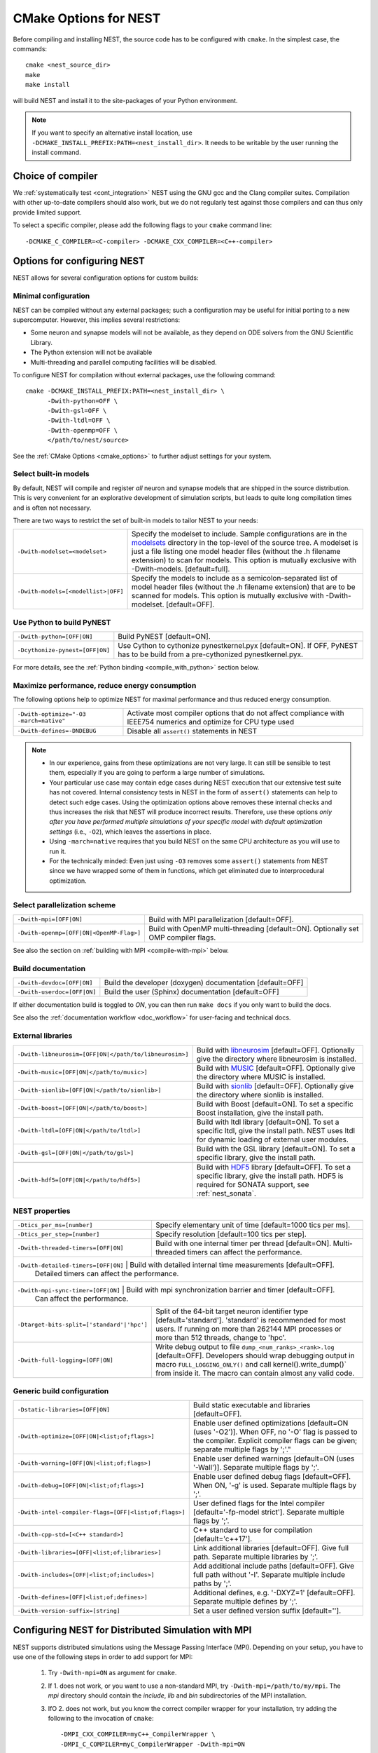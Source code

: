 .. _cmake_options:

CMake Options for NEST
======================

Before compiling and installing NEST, the source code  has to be
configured with ``cmake``. In the simplest case, the commands::

    cmake <nest_source_dir>
    make
    make install

will build NEST and install it to the site-packages of your Python
environment.

.. note::

  If you want to specify an alternative install location, use
  ``-DCMAKE_INSTALL_PREFIX:PATH=<nest_install_dir>``. It needs to be
  writable by the user running the install command.


Choice of compiler
------------------

We :ref:`systematically test <cont_integration>` NEST using the GNU
gcc and the Clang compiler suites.  Compilation with other up-to-date
compilers should also work, but we do not regularly test against those
compilers and can thus only provide limited support.

To select a specific compiler, please add the following flags to your
``cmake`` command line::

    -DCMAKE_C_COMPILER=<C-compiler> -DCMAKE_CXX_COMPILER=<C++-compiler>

Options for configuring NEST
----------------------------

NEST allows for several configuration options for custom builds:

.. _modelset_config:

Minimal configuration
~~~~~~~~~~~~~~~~~~~~~~


NEST can be compiled without any external packages; such a configuration may be useful for initial porting to a new supercomputer.
However, this implies several restrictions:

- Some neuron and synapse models will not be available, as they depend on ODE solvers from the GNU Scientific Library.
- The Python extension will not be available
- Multi-threading and parallel computing facilities will be disabled.

To configure NEST for compilation without external packages, use the following  command::

    cmake -DCMAKE_INSTALL_PREFIX:PATH=<nest_install_dir> \
          -Dwith-python=OFF \
          -Dwith-gsl=OFF \
          -Dwith-ltdl=OFF \
          -Dwith-openmp=OFF \
          </path/to/nest/source>

See the :ref:`CMake Options <cmake_options>` to  further adjust settings for your system.

Select built-in models
~~~~~~~~~~~~~~~~~~~~~~

By default, NEST will compile and register *all* neuron and synapse
models that are shipped in the source distribution. This is very
convenient for an explorative development of simulation scripts, but
leads to quite long compilation times and is often not necessary.

There are two ways to restrict the set of built-in models to tailor
NEST to your needs:

+---------------------------------------+------------------------------------------------------------------------------+
| ``-Dwith-modelset=<modelset>``        | Specify the modelset to include. Sample configurations are in the            |
|                                       | `modelsets <https://github.com/nest/nest-simulator/tree/master/modelsets>`_  |
|                                       | directory in the top-level of the source tree. A modelset is just a file     |
|                                       | listing one model header files (without the .h filename extension) to scan   |
|                                       | for models.                                                                  |
|                                       | This option is mutually exclusive with -Dwith-models. [default=full].        |
+---------------------------------------+------------------------------------------------------------------------------+
| ``-Dwith-models=[<modellist>|OFF]``   | Specify the models to include as a semicolon-separated list of model header  |
|                                       | files (without the .h filename extension) that are to be scanned for models. |
|                                       | This option is mutually exclusive with -Dwith-modelset. [default=OFF].       |
+---------------------------------------+------------------------------------------------------------------------------+

Use Python to build PyNEST
~~~~~~~~~~~~~~~~~~~~~~~~~~

+-----------------------------------------------+----------------------------------------------------------------+
| ``-Dwith-python=[OFF|ON]``                    | Build PyNEST [default=ON].                                     |
+-----------------------------------------------+----------------------------------------------------------------+
| ``-Dcythonize-pynest=[OFF|ON]``               | Use Cython to cythonize pynestkernel.pyx [default=ON]. If OFF, |
|                                               | PyNEST has to be build from a pre-cythonized pynestkernel.pyx. |
+-----------------------------------------------+----------------------------------------------------------------+

For more details, see the :ref:`Python binding <compile_with_python>` section below.

.. _performance_cmake:

Maximize performance, reduce energy consumption
~~~~~~~~~~~~~~~~~~~~~~~~~~~~~~~~~~~~~~~~~~~~~~~

The following options help to optimize NEST for maximal performance and thus reduced energy consumption.

+------------------------------------------+-----------------------------------------------+
| ``-Dwith-optimize="-O3 -march=native"``  | Activate most compiler options that do not    |
|                                          | affect compliance with IEEE754 numerics and   |
|                                          | optimize for CPU type used                    |
+------------------------------------------+-----------------------------------------------+
| ``-Dwith-defines=-DNDEBUG``              | Disable all ``assert()`` statements in NEST   |
+------------------------------------------+-----------------------------------------------+

.. note::

   * In our experience, gains from these optimizations are not very large. It can still be sensible to test them,
     especially if you are going to perform a large number of simulations.
   * Your particular use case may contain edge cases during NEST execution that our extensive test suite has
     not covered. Internal consistency tests in NEST in the form of ``assert()`` statements can help to detect such
     edge cases. Using the optimization options above removes these internal checks and thus increases the
     risk that NEST will produce incorrect results. Therefore, use these options *only after you have performed
     multiple simulations of your specific model with default optimization settings* (i.e., ``-O2``), which leaves the assertions
     in place.
   * Using ``-march=native`` requires that you build NEST on the same CPU architecture as you will use to run it.
   * For the technically minded: Even just using ``-O3`` removes some ``assert()`` statements from NEST since we
     have wrapped some of them in functions, which get eliminated due to interprocedural optimization.



Select parallelization scheme
~~~~~~~~~~~~~~~~~~~~~~~~~~~~~

+---------------------------------------------+----------------------------------------------------------------+
| ``-Dwith-mpi=[OFF|ON]``                     | Build with MPI parallelization [default=OFF].                  |
|                                             |                                                                |
+---------------------------------------------+----------------------------------------------------------------+
| ``-Dwith-openmp=[OFF|ON|<OpenMP-Flag>]``    | Build with OpenMP multi-threading [default=ON]. Optionally set |
|                                             | OMP compiler flags.                                            |
+---------------------------------------------+----------------------------------------------------------------+

See also the section on :ref:`building with MPI <compile-with-mpi>` below.


Build documentation
~~~~~~~~~~~~~~~~~~~

+------------------------------+-------------------------------------------------------------+
| ``-Dwith-devdoc=[OFF|ON]``   | Build the developer (doxygen) documentation [default=OFF]   |
|                              |                                                             |
+------------------------------+-------------------------------------------------------------+
| ``-Dwith-userdoc=[OFF|ON]``  | Build the user (Sphinx) documentation [default=OFF]         |
|                              |                                                             |
+------------------------------+-------------------------------------------------------------+

If either documentation build is toggled to `ON`, you can then run ``make docs`` if you only want to
build the docs.

See also the :ref:`documentation workflow <doc_workflow>` for user-facing and technical docs.


External libraries
~~~~~~~~~~~~~~~~~~

+-------------------------------------------------------+------------------------------------------------------------------------------------------------+
| ``-Dwith-libneurosim=[OFF|ON|</path/to/libneurosim>]``| Build with `libneurosim <https://github.com/INCF/libneurosim>`_ [default=OFF]. Optionally      |
|                                                       | give the directory where libneurosim is installed.                                             |
+-------------------------------------------------------+------------------------------------------------------------------------------------------------+
| ``-Dwith-music=[OFF|ON|</path/to/music>]``            | Build with `MUSIC <https://github.com/INCF/MUSIC>`_ [default=OFF]. Optionally give the         |
|                                                       | directory where MUSIC is installed.                                                            |
+-------------------------------------------------------+------------------------------------------------------------------------------------------------+
| ``-Dwith-sionlib=[OFF|ON|</path/to/sionlib>]``        | Build with                                                                                     |
|                                                       | `sionlib <https://www.fz-juelich.de/ias/jsc/EN/Expertise/Support/Software/SIONlib/_node.html>`_|
|                                                       | [default=OFF]. Optionally give the directory where sionlib is installed.                       |
+-------------------------------------------------------+------------------------------------------------------------------------------------------------+
| ``-Dwith-boost=[OFF|ON|</path/to/boost>]``            | Build with Boost [default=ON]. To set a specific Boost installation, give the install path.    |
+-------------------------------------------------------+------------------------------------------------------------------------------------------------+
| ``-Dwith-ltdl=[OFF|ON|</path/to/ltdl>]``              | Build with ltdl library [default=ON]. To set a specific ltdl, give the  install path. NEST uses|
|                                                       | ltdl for dynamic loading of external user modules.                                             |
+-------------------------------------------------------+------------------------------------------------------------------------------------------------+
| ``-Dwith-gsl=[OFF|ON|</path/to/gsl>]``                | Build with the GSL library [default=ON]. To set a specific library, give the install path.     |
+-------------------------------------------------------+------------------------------------------------------------------------------------------------+
+-------------------------------------------------------+------------------------------------------------------------------------------------------------+
| ``-Dwith-hdf5=[OFF|ON|</path/to/hdf5>]``              | Build with `HDF5 <https://hdfgroup.org/>`_ library [default=OFF]. To set a specific library,   |
|                                                       | give the install path. HDF5 is required for SONATA support, see :ref:`nest_sonata`.            |
+-------------------------------------------------------+------------------------------------------------------------------------------------------------+

NEST properties
~~~~~~~~~~~~~~~

+-----------------------------------------------+----------------------------------------------------------------+
| ``-Dtics_per_ms=[number]``                    | Specify elementary unit of time [default=1000 tics per ms].    |
+-----------------------------------------------+----------------------------------------------------------------+
| ``-Dtics_per_step=[number]``                  | Specify resolution [default=100 tics per step].                |
+-----------------------------------------------+----------------------------------------------------------------+
| ``-Dwith-threaded-timers=[OFF|ON]``           | Build with one internal timer per thread [default=ON].         |
|                                               | Multi-threaded timers can affect the performance.              |
+-----------------------------------------------+----------------------------------------------------------------+
| ``-Dwith-detailed-timers=[OFF|ON]``           | Build with detailed internal time measurements [default=OFF].  |
|                                               | Detailed timers can affect the performance.                    |
+----------------------------------------------------------------------------------------------------------------+
| ``-Dwith-mpi-sync-timer=[OFF|ON]``            | Build with mpi synchronization barrier and timer [default=OFF].|
|                                               | Can affect the performance.                                    |
+-----------------------------------------------+----------------------------------------------------------------+
| ``-Dtarget-bits-split=['standard'|'hpc']``    | Split of the 64-bit target neuron identifier type              |
|                                               | [default='standard']. 'standard' is recommended for most users.|
|                                               | If running on more than 262144 MPI processes or more than 512  |
|                                               | threads, change to 'hpc'.                                      |
+-----------------------------------------------+----------------------------------------------------------------+
| ``-Dwith-full-logging=[OFF|ON]``              | Write debug output to file ``dump_<num_ranks>_<rank>.log``     |
|                                               | [default=OFF]. Developers should wrap debugging output in      |
|                                               | macro ``FULL_LOGGING_ONLY()`` and call kernel().write_dump()`  |
|                                               | from inside it. The macro can contain almost any valid code.   |
+-----------------------------------------------+----------------------------------------------------------------+

Generic build configuration
~~~~~~~~~~~~~~~~~~~~~~~~~~~

+------------------------------------------------------+------------------------------------------------------------------+
| ``-Dstatic-libraries=[OFF|ON]``                      | Build static executable and libraries [default=OFF].             |
+------------------------------------------------------+------------------------------------------------------------------+
| ``-Dwith-optimize=[OFF|ON|<list;of;flags>]``         | Enable user defined optimizations                                |
|                                                      | [default=ON (uses '-O2')]. When OFF, no '-O' flag is passed to   |
|                                                      | the compiler. Explicit compiler flags can be given; separate     |
|                                                      | multiple flags by ';'."                                          |
+------------------------------------------------------+------------------------------------------------------------------+
| ``-Dwith-warning=[OFF|ON|<list;of;flags>]``          | Enable user defined warnings [default=ON (uses '-Wall')].        |
|                                                      | Separate  multiple flags by ';'.                                 |
+------------------------------------------------------+------------------------------------------------------------------+
| ``-Dwith-debug=[OFF|ON|<list;of;flags>]``            | Enable user defined debug flags [default=OFF]. When ON, '-g' is  |
|                                                      | used. Separate  multiple flags by ';'.                           |
+------------------------------------------------------+------------------------------------------------------------------+
| ``-Dwith-intel-compiler-flags=[OFF|<list;of;flags>]``| User defined flags for the Intel compiler                        |
|                                                      | [default='-fp-model strict']. Separate multiple flags by ';'.    |
+------------------------------------------------------+------------------------------------------------------------------+
| ``-Dwith-cpp-std=[<C++ standard>]``                  | C++ standard to use for compilation [default='c++17'].           |
+------------------------------------------------------+------------------------------------------------------------------+
| ``-Dwith-libraries=[OFF|<list;of;libraries>]``       | Link additional libraries [default=OFF]. Give full path. Separate|
|                                                      | multiple libraries by ';'.                                       |
+------------------------------------------------------+------------------------------------------------------------------+
| ``-Dwith-includes=[OFF|<list;of;includes>]``         | Add additional include paths [default=OFF]. Give full path       |
|                                                      | without '-I'. Separate multiple include paths by ';'.            |
+------------------------------------------------------+------------------------------------------------------------------+
| ``-Dwith-defines=[OFF|<list;of;defines>]``           | Additional defines, e.g. '-DXYZ=1' [default=OFF]. Separate       |
|                                                      | multiple defines by ';'.                                         |
+------------------------------------------------------+------------------------------------------------------------------+
| ``-Dwith-version-suffix=[string]``                   | Set a user defined version suffix [default=''].                  |
+------------------------------------------------------+------------------------------------------------------------------+


.. _compile-with-mpi:

Configuring NEST for Distributed Simulation with MPI
----------------------------------------------------

NEST supports distributed simulations using the Message Passing
Interface (MPI). Depending on your setup, you have to use one of the
following steps in order to add support for MPI:

  1. Try ``-Dwith-mpi=ON`` as argument for ``cmake``.

  2. If 1. does not work, or you want to use a non-standard MPI, try
     ``-Dwith-mpi=/path/to/my/mpi``. The `mpi` directory should
     contain the `include`, `lib` and `bin` subdirectories of the MPI
     installation.

  3. IfO 2. does not work, but you know the correct compiler wrapper
     for your installation, try adding the following to the invocation
     of ``cmake``::

         -DMPI_CXX_COMPILER=myC++_CompilerWrapper \
         -DMPI_C_COMPILER=myC_CompilerWrapper -Dwith-mpi=ON

When running large-scale parallel simulations and recording from many
neurons, writing to ASCII files might become prohibitively slow due to
the large number of resulting files. By installing the `SIONlib
library <http://www.fz-juelich.de/jsc/sionlib>`_ and supplying its
installation path to the ``-Dwith-sionlib=<path>`` option when calling
``cmake``, you can enable the :ref:`recording backend for binary files
<recording_backends>`, which solves this problem.

In order to run the distributed tests upon ``make installcheck``, NEST
needs to know how to execute the launcher of your MPI implementation.
CMake is usually able to detect the command line for this, but you can
customize it using the follwing configuration variables (common
defaults are shown below)::

    -DMPIEXEC=/usr/bin/mpirun
    -DMPIEXEC_NUMPROCS_FLAG=-np
    -DMPIEXEC_PREFLAGS=
    -DMPIEXEC_POSTFLAGS=

The final command line is composed in the following way::

    $MPIEXEC $MPIEXEC_NUMPROC_FLAG <np> $MPIEXEC_PREFLAGS <prog> $MPIEXEC_POSTFLAGS <args>

For details on setting specific flags for your MPI launcher command,
see the `CMake documentation
<https://cmake.org/cmake/help/latest/module/FindMPI.html>`_.

See the :ref:`parallel_computing` to learn how to execute threaded and
distributed simulations with NEST.

.. _compile_with_libneurosim:

Support for libneurosim
-----------------------

In order to allow NEST to create connections using external libraries,
it provides support for the Connection Generator Interface from
*libneurosim*. To request the use of libneurosim, you have to use the
follwing switch for the invocation of ``cmake``. It expects either
*ON* or *OFF*, or the directory where libneurosim is installed::

    -Dwith-libneurosim=[OFF|ON|</path/to/libneurosim>]

For details on how to use the Connection Generator Interface, see the
:ref:`guide on connection generation <connection_generator>`.

.. _compile_with_python:

Python Binding (PyNEST)
-----------------------

Note that since NEST 3.0, support for Python 2 has been dropped. Please use Python 3 instead.

``cmake`` usually autodetects your Python installation.
In some cases ``cmake`` might not be able to localize the Python interpreter
and its corresponding libraries correctly. To circumvent such a problem following
``cmake`` built-in variables can be set manually and passed to ``cmake``::

  PYTHON_EXECUTABLE ..... path to the Python interpreter
  PYTHON_LIBRARY ........ path to libpython
  PYTHON_INCLUDE_DIR .... two include ...
  PYTHON_INCLUDE_DIR2 ... directories

 e.g.: Please note ``-Dwith-python=ON`` is the default::
  cmake -DCMAKE_INSTALL_PREFIX=<nest_install_dir> \
        -DPYTHON_EXECUTABLE=/usr/bin/python3 \
        -DPYTHON_LIBRARY=/usr/lib/x86_64-linux-gnu/libpython3.4m.so \
        -DPYTHON_INCLUDE_DIR=/usr/include/python3.4 \
        -DPYTHON_INCLUDE_DIR2=/usr/include/x86_64-linux-gnu/python3.4m \
        <nest_source_dir>



Compiler-specific options
-------------------------

NEST has reasonable default compiler options for the most common compilers.

Intel compiler
~~~~~~~~~~~~~~

To ensure that computations obey the IEEE754 standard for floating point
numerics, the ``-fp-model strict`` flag is used by default, but can be
overridden with ::

      -Dwith-intel-compiler-flags="<intel-flags>"

Portland compiler
~~~~~~~~~~~~~~~~~

Use the ``-Kieee`` flag to ensure that computations obey the IEEE754 standard for floating point numerics.
